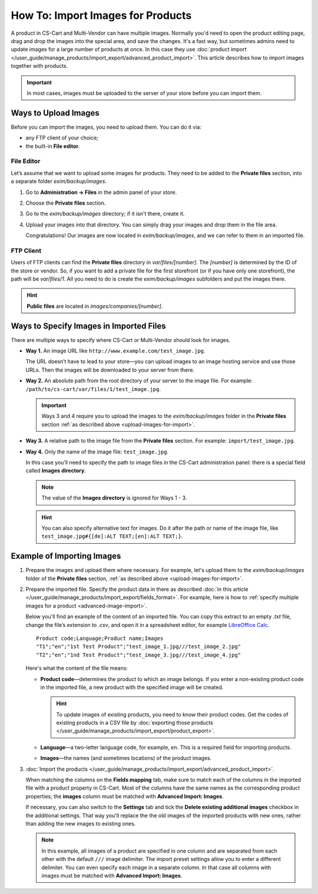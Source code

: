 **********************************
How To: Import Images for Products
**********************************

A product in CS-Cart and Multi-Vendor can have multiple images. Normally you'd need to open the product editing page, drag and drop the images into the special area, and save the changes. It's a fast way, but sometimes admins need to update images for a large number of products at once. In this case they use :doc:`product import </user_guide/manage_products/import_export/advanced_product_import>`. This article describes how to import images together with products.

.. important::

    In most cases, images must be uploaded to the server of your store before you can import them.


.. _upload-images-for-import:

=====================
Ways to Upload Images
=====================

Before you can import the images, you need to upload them. You can do it via:

* any FTP client of your choice;

* the built-in **File editor**.

-----------
File Editor
-----------

Let’s assume that we want to upload some images for products. They need to be added to the **Private files** section, into a separate folder *exim/backup/images*.

#. Go to **Administration → Files** in the admin panel of your store.

#. Choose the **Private files** section.

#. Go to the *exim/backup/images* directory; if it isn't there, create it.

#. Upload your images into that directory. You can simply drag your images and drop them in the file area.

   Congratulations! Our images are now located in *exim/backup/images*, and we can refer to them in an imported file.

   .. image:: img/file_editor.png
       :align: center
       :alt: CS-Cart file editor supports drag-and-drop. Actions can be performed via buttons at the top or via the context menu.

----------
FTP Client
----------

Users of FTP clients can find the **Private files** directory in *var/files/[number]*. The *[number]* is determined by the ID of the store or vendor. So, if you want to add a private file for the first storefront (or if you have only one storefront), the path will be *var/files/1*. All you need to do is create the *exim/backup/images* subfolders and put the images there.

.. hint::

    **Public files** are located in *images/companies/[number]*. 

========================================
Ways to Specify Images in Imported Files
========================================

There are multiple ways to specify where CS-Cart or Multi-Vendor should look for images.

* **Way 1.** An image URL like ``http://www.example.com/test_image.jpg``.

  The URL doesn’t have to lead to your store—you can upload images to an image hosting service and use those URLs. Then the images will be downloaded to your server from there.

* **Way 2.** An absolute path from the root directory of your server to the image file. For example: ``/path/to/cs-cart/var/files/1/test_image.jpg``.

  .. important::

      Ways 3 and 4 require you to upload the images to the *exim/backup/images* folder in the **Private files** section :ref:`as described above <upload-images-for-import>`.

* **Way 3.** A relative path to the image file from the **Private files** section. For example: ``import/test_image.jpg``.

* **Way 4.** Only the name of the image file: ``test_image.jpg``.

  In this case you’ll need to specify the path to image files in the CS-Cart administration panel: there is a special field called **Images directory**.

  .. note::

      The value of the **Images directory** is ignored for Ways 1 - 3.

  .. image:: img/images_directory.png
      :align: center
      :alt: If you want to specify only image names in the imported files, then use the "Images directory" field for image import.

  .. hint::

      You can also specify alternative text for images. Do it after the path or name of the image file, like ``test_image.jpg#{[de]:ALT TEXT;[en]:ALT TEXT;}``.

===========================
Example of Importing Images
===========================

#. Prepare the images and upload them where necessary. For example, let's upload them to the *exim/backup/images* folder of the **Private files** section, :ref:`as described above <upload-images-for-import>`.

#. Prepare the imported file. Specify the product data in there as described :doc:`in this article </user_guide/manage_products/import_export/fields_format>`. For example, here is how to :ref:`specify multiple images for a product <advanced-image-import>`.

   Below you'll find an example of the content of an imported file. You can copy this extract to an empty *.txt* file, change the file’s extension to *.csv*, and open it in a spreadsheet editor, for example `LibreOffice Calc <https://www.libreoffice.org/discover/calc/>`_.

   ::

     Product code;Language;Product name;Images
     "T1";"en";"1st Test Product";"test_image_1.jpg///test_image_2.jpg"
     "T2";"en";"1nd Test Product";"test_image_3.jpg///test_image_4.jpg"

   Here's what the content of the file means:

   * **Product code**—determines the product to which an image belongs. If you enter a non-existing product code in the imported file, a new product with the specified image will be created.

     .. hint::

         To update images of existing products, you need to know their product codes. Get the codes of existing products in a CSV file by :doc:`exporting those products </user_guide/manage_products/import_export/product_export>`.

   * **Language**—a two-letter language code, for example, ``en``. This is a required field for importing products.

   * **Images**—the names (and sometimes locations) of the product images.

#. :doc:`Import the products </user_guide/manage_products/import_export/advanced_product_import>`. 

   When matching the columns on the **Fields mapping** tab, make sure to match each of the columns in the imported file with a product property in CS-Cart. Most of the columns have the same names as the corresponding product properties; the **images** column must be matched with **Advanced Import: Images**.

   If necessary, you can also switch to the **Settings** tab and tick the **Delete existing additional images** checkbox in the additional settings. That way you'll replace the the old images of the imported products with new ones, rather than adding the new images to existing ones.

   .. note::

       In this example, all images of a product are specified in one column and are separated from each other with the default ``///`` image delimiter. The import preset settings allow you to enter a different delimiter. You can even specify each image in a separate column. In that case all columns with images must be matched with **Advanced Import: Images**.

.. image:: img/import_products_with_images.png
    :align: center
    :alt: Importing images along with products in CS-Cart.
